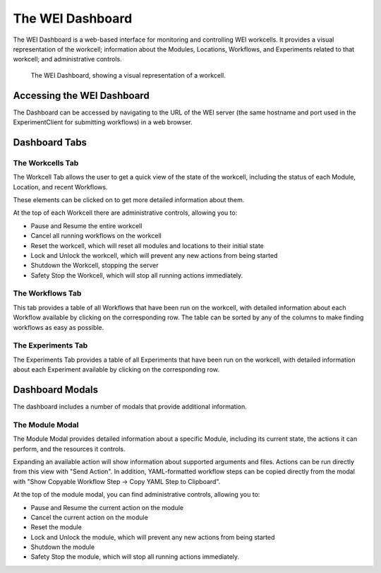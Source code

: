 =================
The WEI Dashboard
=================

The WEI Dashboard is a web-based interface for monitoring and controlling WEI workcells. It provides a visual representation of the workcell; information about the Modules, Locations, Workflows, and Experiments related to that workcell; and administrative controls.

.. figure:: /assets/dashboard.png

   The WEI Dashboard, showing a visual representation of a workcell.

Accessing the WEI Dashboard
=======================

The Dashboard can be accessed by navigating to the URL of the WEI server (the same hostname and port used in the ExperimentClient for submitting workflows) in a web browser.

Dashboard Tabs
==============

The Workcells Tab
-----------------

The Workcell Tab allows the user to get a quick view of the state of the workcell, including the status of each Module, Location, and recent Workflows.

These elements can be clicked on to get more detailed information about them.

At the top of each Workcell there are administrative controls, allowing you to:

- Pause and Resume the entire workcell
- Cancel all running workflows on the workcell
- Reset the workcell, which will reset all modules and locations to their initial state
- Lock and Unlock the workcell, which will prevent any new actions from being started
- Shutdown the Workcell, stopping the server
- Safety Stop the Workcell, which will stop all running actions immediately.

The Workflows Tab
-----------------

This tab provides a table of all Workflows that have been run on the workcell, with detailed information about each Workflow available by clicking on the corresponding row. The table can be sorted by any of the columns to make finding workflows as easy as possible.

The Experiments Tab
-------------------

The Experiments Tab provides a table of all Experiments that have been run on the workcell, with detailed information about each Experiment available by clicking on the corresponding row.

Dashboard Modals
================

The dashboard includes a number of modals that provide additional information.

The Module Modal
----------------

The Module Modal provides detailed information about a specific Module, including its current state, the actions it can perform, and the resources it controls.

Expanding an available action will show information about supported arguments and files. Actions can be run directly from this view with "Send Action". In addition, YAML-formatted workflow steps can be copied directly from the modal with "Show Copyable Workflow Step -> Copy YAML Step to Clipboard".

At the top of the module modal, you can find administrative controls, allowing you to:

- Pause and Resume the current action on the module
- Cancel the current action on the module
- Reset the module
- Lock and Unlock the module, which will prevent any new actions from being started
- Shutdown the module
- Safety Stop the module, which will stop all running actions immediately.
